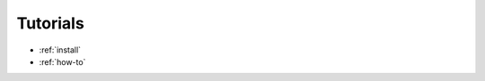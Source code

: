 .. meta::
   :description: rocDecode Tutorials & how-to documentation
   :keywords: rocDecode, ROCm, tutorials, 
      

.. _tutorial-index:

***********************
 Tutorials
***********************

* :ref:`install`
* :ref:`how-to`

